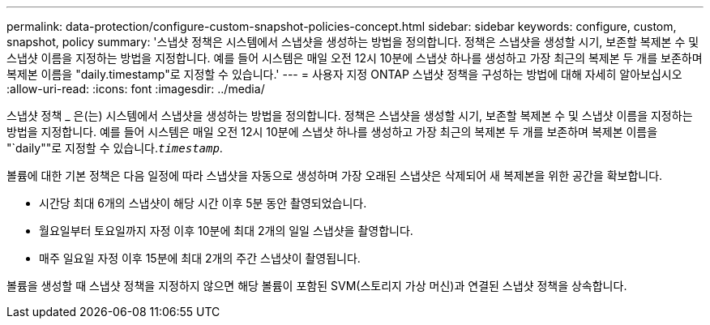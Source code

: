 ---
permalink: data-protection/configure-custom-snapshot-policies-concept.html 
sidebar: sidebar 
keywords: configure, custom, snapshot, policy 
summary: '스냅샷 정책은 시스템에서 스냅샷을 생성하는 방법을 정의합니다. 정책은 스냅샷을 생성할 시기, 보존할 복제본 수 및 스냅샷 이름을 지정하는 방법을 지정합니다. 예를 들어 시스템은 매일 오전 12시 10분에 스냅샷 하나를 생성하고 가장 최근의 복제본 두 개를 보존하며 복제본 이름을 "daily.timestamp"로 지정할 수 있습니다.' 
---
= 사용자 지정 ONTAP 스냅샷 정책을 구성하는 방법에 대해 자세히 알아보십시오
:allow-uri-read: 
:icons: font
:imagesdir: ../media/


[role="lead"]
스냅샷 정책 _ 은(는) 시스템에서 스냅샷을 생성하는 방법을 정의합니다. 정책은 스냅샷을 생성할 시기, 보존할 복제본 수 및 스냅샷 이름을 지정하는 방법을 지정합니다. 예를 들어 시스템은 매일 오전 12시 10분에 스냅샷 하나를 생성하고 가장 최근의 복제본 두 개를 보존하며 복제본 이름을 "`daily""로 지정할 수 있습니다.`_timestamp_`.

볼륨에 대한 기본 정책은 다음 일정에 따라 스냅샷을 자동으로 생성하며 가장 오래된 스냅샷은 삭제되어 새 복제본을 위한 공간을 확보합니다.

* 시간당 최대 6개의 스냅샷이 해당 시간 이후 5분 동안 촬영되었습니다.
* 월요일부터 토요일까지 자정 이후 10분에 최대 2개의 일일 스냅샷을 촬영합니다.
* 매주 일요일 자정 이후 15분에 최대 2개의 주간 스냅샷이 촬영됩니다.


볼륨을 생성할 때 스냅샷 정책을 지정하지 않으면 해당 볼륨이 포함된 SVM(스토리지 가상 머신)과 연결된 스냅샷 정책을 상속합니다.
